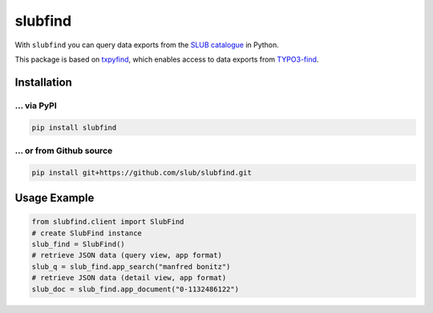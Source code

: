 ========
slubfind
========

With ``slubfind`` you can query data exports from the `SLUB catalogue <https://www.slub-dresden.de>`_
in Python.

This package is based on `txpyfind <https://github.com/slub/txpyfind>`_,
which enables access to data exports from `TYPO3-find <https://github.com/subugoe/typo3-find>`_.

Installation
============

... via PyPI
~~~~~~~~~~~

.. code-block:: bash

   pip install slubfind

... or from Github source
~~~~~~~~~~~~~~~~

.. code-block:: bash

   pip install git+https://github.com/slub/slubfind.git


Usage Example
=============

.. code-block:: python

   from slubfind.client import SlubFind
   # create SlubFind instance
   slub_find = SlubFind()
   # retrieve JSON data (query view, app format)
   slub_q = slub_find.app_search("manfred bonitz")
   # retrieve JSON data (detail view, app format)
   slub_doc = slub_find.app_document("0-1132486122")
